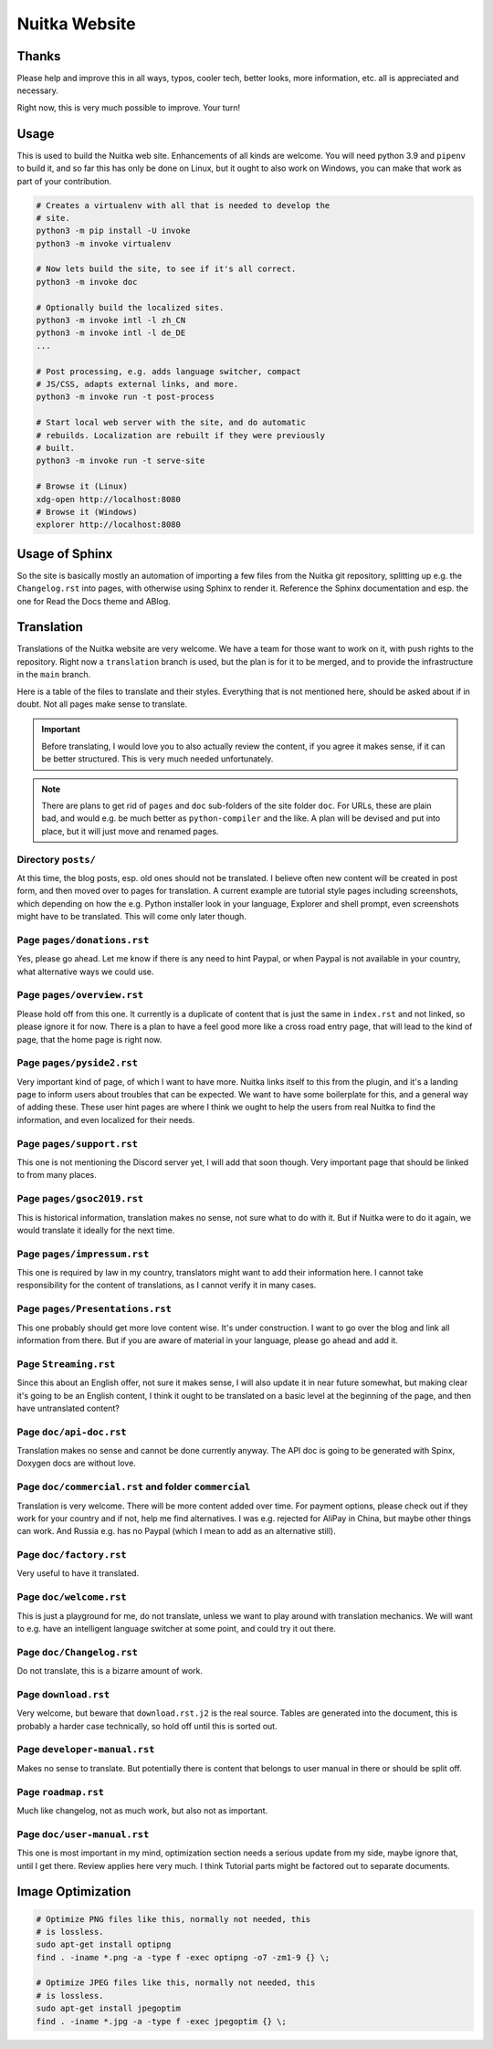 ################
 Nuitka Website
################

.. image:: ../images/nuitka-website-logo.png
   :alt: Nuitka Logo

********
 Thanks
********

Please help and improve this in all ways, typos, cooler tech, better
looks, more information, etc. all is appreciated and necessary.

Right now, this is very much possible to improve. Your turn!

*******
 Usage
*******

This is used to build the Nuitka web site. Enhancements of all kinds are
welcome. You will need python 3.9 and ``pipenv`` to build it, and so far
this has only be done on Linux, but it ought to also work on Windows,
you can make that work as part of your contribution.

.. code:: bash

   # Creates a virtualenv with all that is needed to develop the
   # site.
   python3 -m pip install -U invoke
   python3 -m invoke virtualenv

   # Now lets build the site, to see if it's all correct.
   python3 -m invoke doc

   # Optionally build the localized sites.
   python3 -m invoke intl -l zh_CN
   python3 -m invoke intl -l de_DE
   ...

   # Post processing, e.g. adds language switcher, compact
   # JS/CSS, adapts external links, and more.
   python3 -m invoke run -t post-process

   # Start local web server with the site, and do automatic
   # rebuilds. Localization are rebuilt if they were previously
   # built.
   python3 -m invoke run -t serve-site

   # Browse it (Linux)
   xdg-open http://localhost:8080
   # Browse it (Windows)
   explorer http://localhost:8080

*****************
 Usage of Sphinx
*****************

So the site is basically mostly an automation of importing a few files
from the Nuitka git repository, splitting up e.g. the ``Changelog.rst``
into pages, with otherwise using Sphinx to render it. Reference the
Sphinx documentation and esp. the one for Read the Docs theme and ABlog.

*************
 Translation
*************

Translations of the Nuitka website are very welcome. We have a team for
those want to work on it, with push rights to the repository. Right now
a ``translation`` branch is used, but the plan is for it to be merged,
and to provide the infrastructure in the ``main`` branch.

Here is a table of the files to translate and their styles. Everything
that is not mentioned here, should be asked about if in doubt. Not all
pages make sense to translate.

.. important::

   Before translating, I would love you to also actually review the
   content, if you agree it makes sense, if it can be better structured.
   This is very much needed unfortunately.

.. note::

   There are plans to get rid of ``pages`` and ``doc`` sub-folders of
   the site folder ``doc``. For URLs, these are plain bad, and would
   e.g. be much better as ``python-compiler`` and the like. A plan will
   be devised and put into place, but it will just move and renamed
   pages.

Directory ``posts/``
====================

At this time, the blog posts, esp. old ones should not be translated. I
believe often new content will be created in post form, and then moved
over to pages for translation. A current example are tutorial style
pages including screenshots, which depending on how the e.g. Python
installer look in your language, Explorer and shell prompt, even
screenshots might have to be translated. This will come only later
though.

Page ``pages/donations.rst``
============================

Yes, please go ahead. Let me know if there is any need to hint Paypal,
or when Paypal is not available in your country, what alternative ways
we could use.

Page ``pages/overview.rst``
===========================

Please hold off from this one. It currently is a duplicate of content
that is just the same in ``index.rst`` and not linked, so please ignore
it for now. There is a plan to have a feel good more like a cross road
entry page, that will lead to the kind of page, that the home page is
right now.

Page ``pages/pyside2.rst``
==========================

Very important kind of page, of which I want to have more. Nuitka links
itself to this from the plugin, and it's a landing page to inform users
about troubles that can be expected. We want to have some boilerplate
for this, and a general way of adding these. These user hint pages are
where I think we ought to help the users from real Nuitka to find the
information, and even localized for their needs.

Page ``pages/support.rst``
==========================

This one is not mentioning the Discord server yet, I will add that soon
though. Very important page that should be linked to from many places.

Page ``pages/gsoc2019.rst``
===========================

This is historical information, translation makes no sense, not sure
what to do with it. But if Nuitka were to do it again, we would
translate it ideally for the next time.

Page ``pages/impressum.rst``
============================

This one is required by law in my country, translators might want to add
their information here. I cannot take responsibility for the content of
translations, as I cannot verify it in many cases.

Page ``pages/Presentations.rst``
================================

This one probably should get more love content wise. It's under
construction. I want to go over the blog and link all information from
there. But if you are aware of material in your language, please go
ahead and add it.

Page ``Streaming.rst``
======================

Since this about an English offer, not sure it makes sense, I will also
update it in near future somewhat, but making clear it's going to be an
English content, I think it ought to be translated on a basic level at
the beginning of the page, and then have untranslated content?

Page ``doc/api-doc.rst``
========================

Translation makes no sense and cannot be done currently anyway. The API
doc is going to be generated with Spinx, Doxygen docs are without love.

Page ``doc/commercial.rst`` and folder ``commercial``
=====================================================

Translation is very welcome. There will be more content added over time.
For payment options, please check out if they work for your country and
if not, help me find alternatives. I was e.g. rejected for AliPay in
China, but maybe other things can work. And Russia e.g. has no Paypal
(which I mean to add as an alternative still).

Page ``doc/factory.rst``
========================

Very useful to have it translated.

Page ``doc/welcome.rst``
========================

This is just a playground for me, do not translate, unless we want to
play around with translation mechanics. We will want to e.g. have an
intelligent language switcher at some point, and could try it out there.

Page ``doc/Changelog.rst``
==========================

Do not translate, this is a bizarre amount of work.

Page ``download.rst``
=====================

Very welcome, but beware that ``download.rst.j2`` is the real source.
Tables are generated into the document, this is probably a harder case
technically, so hold off until this is sorted out.

Page ``developer-manual.rst``
=============================

Makes no sense to translate. But potentially there is content that
belongs to user manual in there or should be split off.

Page ``roadmap.rst``
====================

Much like changelog, not as much work, but also not as important.

Page ``doc/user-manual.rst``
============================

This one is most important in my mind, optimization section needs a
serious update from my side, maybe ignore that, until I get there.
Review applies here very much. I think Tutorial parts might be factored
out to separate documents.

********************
 Image Optimization
********************

.. code:: bash

   # Optimize PNG files like this, normally not needed, this
   # is lossless.
   sudo apt-get install optipng
   find . -iname *.png -a -type f -exec optipng -o7 -zm1-9 {} \;

   # Optimize JPEG files like this, normally not needed, this
   # is lossless.
   sudo apt-get install jpegoptim
   find . -iname *.jpg -a -type f -exec jpegoptim {} \;

